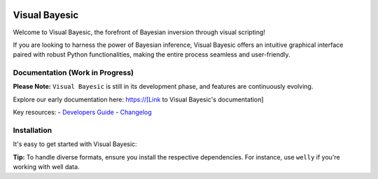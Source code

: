 .. image:: [Insert Visual Bayesic logo link here]
   :target: [Link to Visual Bayesic's homepage or repository]
   :alt: Visual Bayesic logo

.. image:: https://img.shields.io/badge/python-3.8+-blue.svg
   :target: https://www.python.org/downloads/
   :alt: Supported Python Versions

.. image:: https://img.shields.io/badge/platform-linux,win,osx-blue.svg
   :target: https://anaconda.org/conda-forge/emg3d/
   :alt: Supported Platforms: Linux, Windows, OSX

.. sphinx-inclusion-marker

Visual Bayesic
==============

Welcome to Visual Bayesic, the forefront of Bayesian inversion through visual scripting! 

If you are looking to harness the power of Bayesian inference, Visual Bayesic offers an intuitive graphical interface paired with robust Python functionalities, making the entire process seamless and user-friendly.

Documentation (Work in Progress)
--------------------------------

**Please Note:** ``Visual Bayesic`` is still in its development phase, and features are continuously evolving.

Explore our early documentation here:
https://[Link to Visual Bayesic's documentation]

Key resources:
- `Developers Guide <[Link to Developer's Guide]>`_
- `Changelog <[Link to Changelog]>`_

Installation
------------

It's easy to get started with Visual Bayesic:

.. code-block:: console
    pip install visual-bayesic

**Tip:** To handle diverse formats, ensure you install the respective dependencies. For instance, use ``welly`` if you're working with well data.

